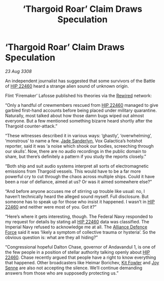 :PROPERTIES:
:ID:       1e1e9381-45dd-49ab-8080-61a6f0d2f86d
:END:
#+title: ‘Thargoid Roar’ Claim Draws Speculation
#+filetags: :3308:Empire:Federation:Alliance:Thargoid:galnet:

* ‘Thargoid Roar’ Claim Draws Speculation

/23 Aug 3308/

An independent journalist has suggested that some survivors of the Battle of [[id:55088d83-4221-44fa-a9d5-6ebb0866c722][HIP 22460]] heard a strange alien sound of unknown origin. 

Flint ‘Firemaker’ Lafosse published his theories via the [[id:d06803e0-267c-4ffc-88f2-967058fce82e][Rewired]] network: 

“Only a handful of crewmembers rescued from [[id:55088d83-4221-44fa-a9d5-6ebb0866c722][HIP 22460]] managed to give garbled first-hand accounts before being placed under military quarantine. Naturally, most talked about how those damn bugs wiped out almost everyone. But a few mentioned something bizarre heard shortly after the Thargoid counter-attack.” 

“These witnesses described it in various ways: ‘ghastly’, ‘overwhelming’, ‘monstrous’ to name a few. [[id:139670fe-bd19-40b6-8623-cceeef01fd36][Jade Sanderlyn]], Vox Galactica’s hotshot reporter, said it was ‘a noise which shook our bodies, screeching through our skulls’. Now, there are no audio recordings in the public domain to share, but there’s definitely a pattern if you study the reports closely.” 

“Both ship and suit audio systems interpret all sorts of electromagnetic emissions from Thargoid vessels. This would have to be a far more powerful cry to cut through the chaos across multiple ships. Could it have been a roar of defiance, aimed at us? Or was it aimed somewhere else?” 

“And before anyone accuses me of stirring up trouble like usual: no, I haven’t technically heard the alleged sound myself. Full disclosure. But someone has to speak up for those who insist it happened. I wasn’t in [[id:55088d83-4221-44fa-a9d5-6ebb0866c722][HIP 22460]] and neither were most of you. Got it?”  

“Here’s where it gets interesting, though. The Federal Navy responded to my request for details by stating all [[id:55088d83-4221-44fa-a9d5-6ebb0866c722][HIP 22460]] data was classified. The Imperial Navy refused to acknowledge me at all. The [[id:17d9294e-7759-4cf4-9a67-5f12b5704f51][Alliance Defence Force]] said it was ‘likely a symptom of collective trauma or hysteria’. So the obvious question is: what are they all hiding?” 

“Congressional hopeful Dalton Chase, governor of Andavandul 1, is one of the few people in a position of stellar authority talking openly about [[id:55088d83-4221-44fa-a9d5-6ebb0866c722][HIP 22460]]. Chase recently argued that people have a right to know everything that happened. Other broadcasters like Heimar Borichev, [[id:d8266505-5aa0-40a3-aa84-4b6519a16b24][Kit Fowler]] and [[id:cff6c365-d60d-4e1e-bf8f-5f0936632885][Joy Senne]] are also not accepting the silence. We’ll continue demanding answers from those who are supposedly protecting us.”
